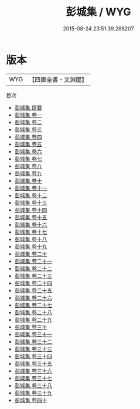#+TITLE: 彭城集 / WYG
#+DATE: 2015-08-24 23:51:39.288207
* 版本
 |       WYG|【四庫全書・文淵閣】|
目次
 - [[file:KR4d0045_000.txt::000-1a][彭城集 提要]]
 - [[file:KR4d0045_001.txt::001-1a][彭城集 卷一]]
 - [[file:KR4d0045_002.txt::002-1a][彭城集 卷二]]
 - [[file:KR4d0045_003.txt::003-1a][彭城集 卷三]]
 - [[file:KR4d0045_004.txt::004-1a][彭城集 卷四]]
 - [[file:KR4d0045_005.txt::005-1a][彭城集 卷五]]
 - [[file:KR4d0045_006.txt::006-1a][彭城集 卷六]]
 - [[file:KR4d0045_007.txt::007-1a][彭城集 卷七]]
 - [[file:KR4d0045_008.txt::008-1a][彭城集 卷八]]
 - [[file:KR4d0045_009.txt::009-1a][彭城集 卷九]]
 - [[file:KR4d0045_010.txt::010-1a][彭城集 卷十]]
 - [[file:KR4d0045_011.txt::011-1a][彭城集 卷十一]]
 - [[file:KR4d0045_012.txt::012-1a][彭城集 卷十二]]
 - [[file:KR4d0045_013.txt::013-1a][彭城集 卷十三]]
 - [[file:KR4d0045_014.txt::014-1a][彭城集 卷十四]]
 - [[file:KR4d0045_015.txt::015-1a][彭城集 卷十五]]
 - [[file:KR4d0045_016.txt::016-1a][彭城集 卷十六]]
 - [[file:KR4d0045_017.txt::017-1a][彭城集 卷十七]]
 - [[file:KR4d0045_018.txt::018-1a][彭城集 卷十八]]
 - [[file:KR4d0045_019.txt::019-1a][彭城集 卷十九]]
 - [[file:KR4d0045_020.txt::020-1a][彭城集 卷二十]]
 - [[file:KR4d0045_021.txt::021-1a][彭城集 卷二十一]]
 - [[file:KR4d0045_022.txt::022-1a][彭城集 卷二十二]]
 - [[file:KR4d0045_023.txt::023-1a][彭城集 卷二十三]]
 - [[file:KR4d0045_024.txt::024-1a][彭城集 卷二十四]]
 - [[file:KR4d0045_025.txt::025-1a][彭城集 卷二十五]]
 - [[file:KR4d0045_026.txt::026-1a][彭城集 卷二十六]]
 - [[file:KR4d0045_027.txt::027-1a][彭城集 卷二十七]]
 - [[file:KR4d0045_028.txt::028-1a][彭城集 卷二十八]]
 - [[file:KR4d0045_029.txt::029-1a][彭城集 卷二十九]]
 - [[file:KR4d0045_030.txt::030-1a][彭城集 卷三十]]
 - [[file:KR4d0045_031.txt::031-1a][彭城集 卷三十一]]
 - [[file:KR4d0045_032.txt::032-1a][彭城集 卷三十二]]
 - [[file:KR4d0045_033.txt::033-1a][彭城集 卷三十三]]
 - [[file:KR4d0045_034.txt::034-1a][彭城集 卷三十四]]
 - [[file:KR4d0045_035.txt::035-1a][彭城集 卷三十五]]
 - [[file:KR4d0045_036.txt::036-1a][彭城集 卷三十六]]
 - [[file:KR4d0045_037.txt::037-1a][彭城集 卷三十七]]
 - [[file:KR4d0045_038.txt::038-1a][彭城集 卷三十八]]
 - [[file:KR4d0045_039.txt::039-1a][彭城集 卷三十九]]
 - [[file:KR4d0045_040.txt::040-1a][彭城集 卷四十]]

